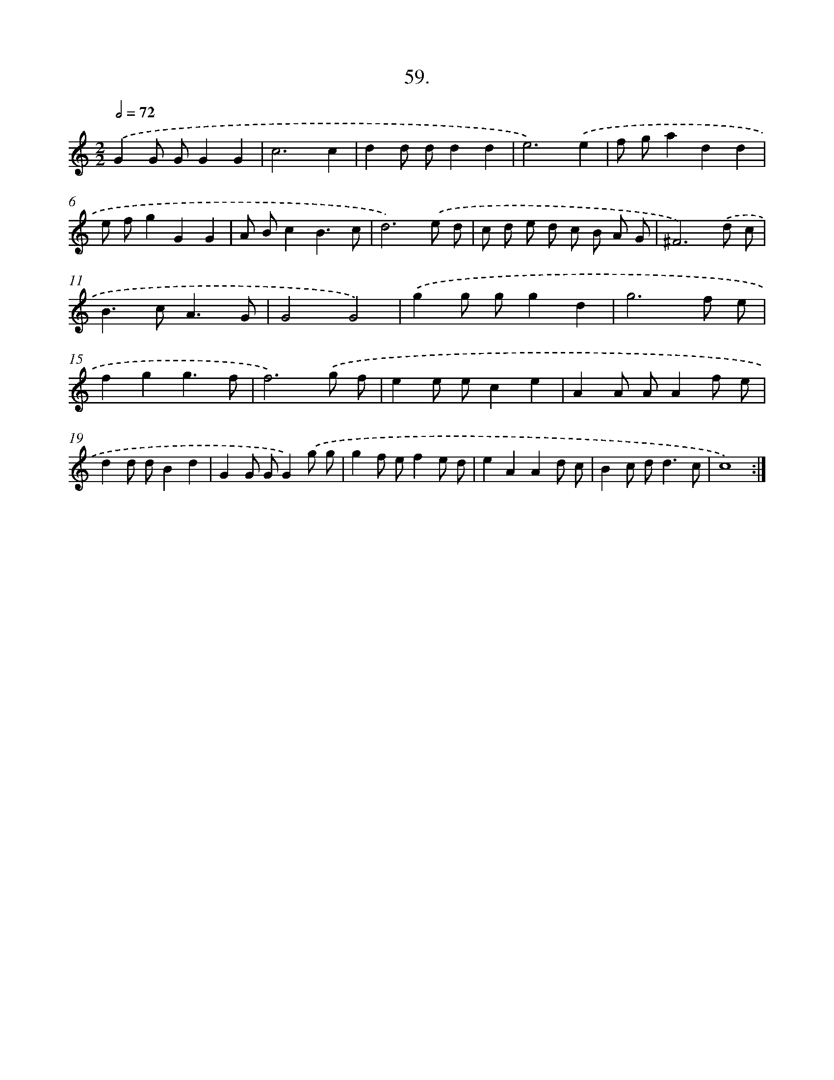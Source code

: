 X: 14376
T: 59.
%%abc-version 2.0
%%abcx-abcm2ps-target-version 5.9.1 (29 Sep 2008)
%%abc-creator hum2abc beta
%%abcx-conversion-date 2018/11/01 14:37:43
%%humdrum-veritas 2666914864
%%humdrum-veritas-data 1568446804
%%continueall 1
%%barnumbers 0
L: 1/8
M: 2/2
Q: 1/2=72
K: C clef=treble
.('G2G GG2G2 |
c6c2 |
d2d dd2d2 |
e6).('e2 |
f ga2d2d2 |
e fg2G2G2 |
A Bc2B3c |
d6).('e d |
c d e d c B A G |
^F6).('d c |
B2>c2A3G |
G4G4) |
.('g2g gg2d2 |
g6f e |
f2g2g3f |
f6).('g f |
e2e ec2e2 |
A2A AA2f e |
d2d dB2d2 |
G2G GG2).('g g |
g2f ef2e d |
e2A2A2d c |
B2c d2<d2c |
c8) :|]
